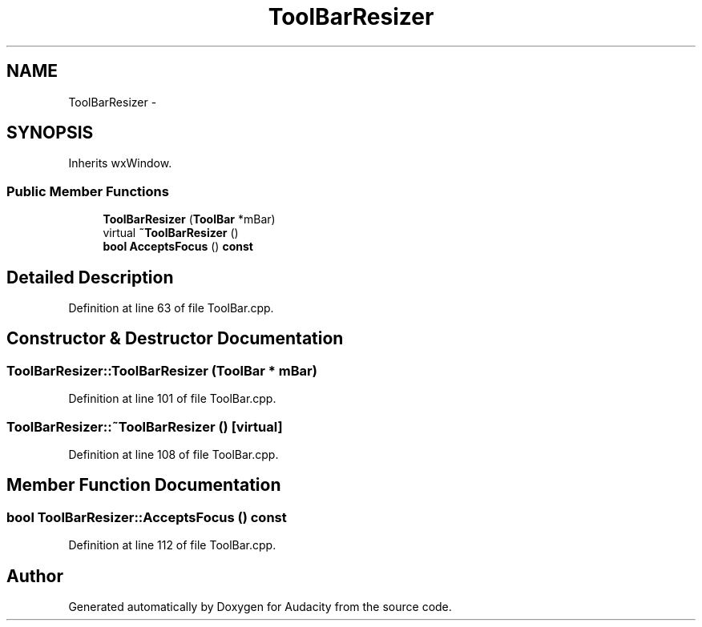 .TH "ToolBarResizer" 3 "Thu Apr 28 2016" "Audacity" \" -*- nroff -*-
.ad l
.nh
.SH NAME
ToolBarResizer \- 
.SH SYNOPSIS
.br
.PP
.PP
Inherits wxWindow\&.
.SS "Public Member Functions"

.in +1c
.ti -1c
.RI "\fBToolBarResizer\fP (\fBToolBar\fP *mBar)"
.br
.ti -1c
.RI "virtual \fB~ToolBarResizer\fP ()"
.br
.ti -1c
.RI "\fBbool\fP \fBAcceptsFocus\fP () \fBconst\fP "
.br
.in -1c
.SH "Detailed Description"
.PP 
Definition at line 63 of file ToolBar\&.cpp\&.
.SH "Constructor & Destructor Documentation"
.PP 
.SS "ToolBarResizer::ToolBarResizer (\fBToolBar\fP * mBar)"

.PP
Definition at line 101 of file ToolBar\&.cpp\&.
.SS "ToolBarResizer::~ToolBarResizer ()\fC [virtual]\fP"

.PP
Definition at line 108 of file ToolBar\&.cpp\&.
.SH "Member Function Documentation"
.PP 
.SS "\fBbool\fP ToolBarResizer::AcceptsFocus () const"

.PP
Definition at line 112 of file ToolBar\&.cpp\&.

.SH "Author"
.PP 
Generated automatically by Doxygen for Audacity from the source code\&.
